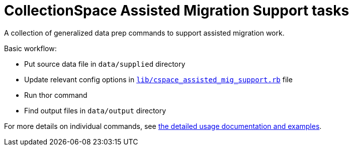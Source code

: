:toc:
:toc-placement!:
:toclevels: 4

ifdef::env-github[]
:tip-caption: :bulb:
:note-caption: :information_source:
:important-caption: :heavy_exclamation_mark:
:caution-caption: :fire:
:warning-caption: :warning:
endif::[]

= CollectionSpace Assisted Migration Support tasks

A collection of generalized data prep commands to support assisted migration work.

Basic workflow:

* Put source data file in `data/supplied` directory
* Update relevant config options in https://github.com/lyrasis/cspace-assisted-mig-support/blob/main/lib/cspace_assisted_mig_support.rb[`lib/cspace_assisted_mig_support.rb`] file
* Run thor command
* Find output files in `data/output` directory

For more details on individual commands, see https://github.com/lyrasis/cspace-assisted-mig-support/blob/main/doc/usage.adoc[the detailed usage documentation and examples].
